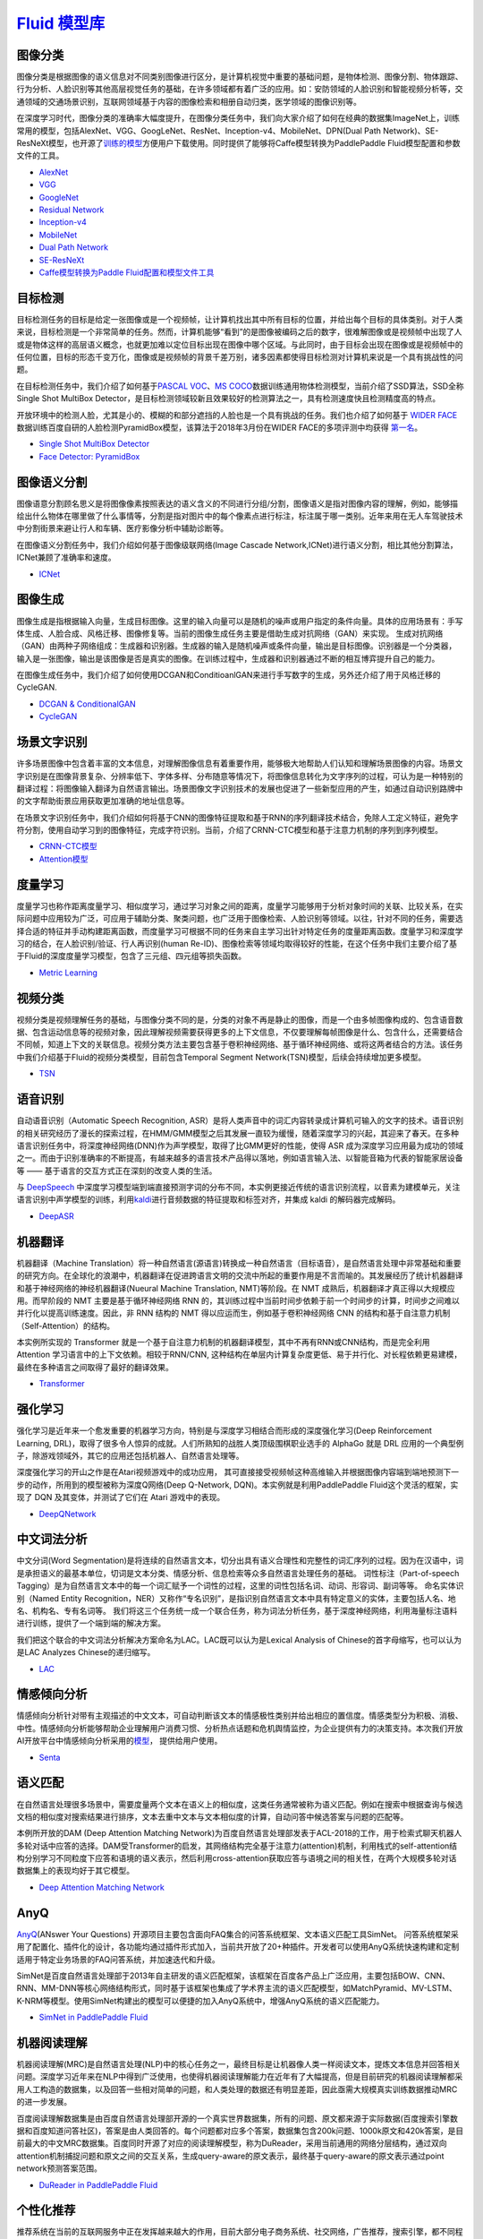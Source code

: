 `Fluid 模型库 <https://github.com/PaddlePaddle/models/tree/develop/fluid>`__
============

图像分类
--------

图像分类是根据图像的语义信息对不同类别图像进行区分，是计算机视觉中重要的基础问题，是物体检测、图像分割、物体跟踪、行为分析、人脸识别等其他高层视觉任务的基础，在许多领域都有着广泛的应用。如：安防领域的人脸识别和智能视频分析等，交通领域的交通场景识别，互联网领域基于内容的图像检索和相册自动归类，医学领域的图像识别等。

在深度学习时代，图像分类的准确率大幅度提升，在图像分类任务中，我们向大家介绍了如何在经典的数据集ImageNet上，训练常用的模型，包括AlexNet、VGG、GoogLeNet、ResNet、Inception-v4、MobileNet、DPN(Dual
Path
Network)、SE-ResNeXt模型，也开源了\ `训练的模型 <https://github.com/PaddlePaddle/models/blob/develop/fluid/PaddleCV/image_classification/README_cn.md#已有模型及其性能>`__\ 方便用户下载使用。同时提供了能够将Caffe模型转换为PaddlePaddle
Fluid模型配置和参数文件的工具。

-  `AlexNet <https://github.com/PaddlePaddle/models/tree/develop/fluid/PaddleCV/image_classification/models>`__
-  `VGG <https://github.com/PaddlePaddle/models/tree/develop/fluid/PaddleCV/image_classification/models>`__
-  `GoogleNet <https://github.com/PaddlePaddle/models/tree/develop/fluid/PaddleCV/image_classification/models>`__
-  `Residual
   Network <https://github.com/PaddlePaddle/models/tree/develop/fluid/PaddleCV/image_classification/models>`__
-  `Inception-v4 <https://github.com/PaddlePaddle/models/tree/develop/fluid/PaddleCV/image_classification/models>`__
-  `MobileNet <https://github.com/PaddlePaddle/models/tree/develop/fluid/PaddleCV/image_classification/models>`__
-  `Dual Path
   Network <https://github.com/PaddlePaddle/models/tree/develop/fluid/PaddleCV/image_classification/models>`__
-  `SE-ResNeXt <https://github.com/PaddlePaddle/models/tree/develop/fluid/PaddleCV/image_classification/models>`__
-  `Caffe模型转换为Paddle
   Fluid配置和模型文件工具 <https://github.com/PaddlePaddle/models/tree/develop/fluid/PaddleCV/caffe2fluid>`__

目标检测
--------

目标检测任务的目标是给定一张图像或是一个视频帧，让计算机找出其中所有目标的位置，并给出每个目标的具体类别。对于人类来说，目标检测是一个非常简单的任务。然而，计算机能够“看到”的是图像被编码之后的数字，很难解图像或是视频帧中出现了人或是物体这样的高层语义概念，也就更加难以定位目标出现在图像中哪个区域。与此同时，由于目标会出现在图像或是视频帧中的任何位置，目标的形态千变万化，图像或是视频帧的背景千差万别，诸多因素都使得目标检测对计算机来说是一个具有挑战性的问题。

在目标检测任务中，我们介绍了如何基于\ `PASCAL
VOC <http://host.robots.ox.ac.uk/pascal/VOC/>`__\ 、\ `MS
COCO <http://cocodataset.org/#home>`__\ 数据训练通用物体检测模型，当前介绍了SSD算法，SSD全称Single Shot MultiBox Detector，是目标检测领域较新且效果较好的检测算法之一，具有检测速度快且检测精度高的特点。

开放环境中的检测人脸，尤其是小的、模糊的和部分遮挡的人脸也是一个具有挑战的任务。我们也介绍了如何基于 `WIDER FACE <http://mmlab.ie.cuhk.edu.hk/projects/WIDERFace/>`_ 数据训练百度自研的人脸检测PyramidBox模型，该算法于2018年3月份在WIDER FACE的多项评测中均获得 `第一名 <http://mmlab.ie.cuhk.edu.hk/projects/WIDERFace/WiderFace_Results.html>`_。

-  `Single Shot MultiBox
   Detector <https://github.com/PaddlePaddle/models/blob/develop/fluid/PaddleCV/object_detection/README_cn.md>`__
-  `Face Detector: PyramidBox <https://github.com/PaddlePaddle/models/tree/develop/fluid/PaddleCV/face_detection/README_cn.md>`_

图像语义分割
------------

图像语意分割顾名思义是将图像像素按照表达的语义含义的不同进行分组/分割，图像语义是指对图像内容的理解，例如，能够描绘出什么物体在哪里做了什么事情等，分割是指对图片中的每个像素点进行标注，标注属于哪一类别。近年来用在无人车驾驶技术中分割街景来避让行人和车辆、医疗影像分析中辅助诊断等。

在图像语义分割任务中，我们介绍如何基于图像级联网络(Image Cascade
Network,ICNet)进行语义分割，相比其他分割算法，ICNet兼顾了准确率和速度。

-  `ICNet <https://github.com/PaddlePaddle/models/tree/develop/fluid/PaddleCV/icnet>`__

图像生成
-----------

图像生成是指根据输入向量，生成目标图像。这里的输入向量可以是随机的噪声或用户指定的条件向量。具体的应用场景有：手写体生成、人脸合成、风格迁移、图像修复等。当前的图像生成任务主要是借助生成对抗网络（GAN）来实现。
生成对抗网络（GAN）由两种子网络组成：生成器和识别器。生成器的输入是随机噪声或条件向量，输出是目标图像。识别器是一个分类器，输入是一张图像，输出是该图像是否是真实的图像。在训练过程中，生成器和识别器通过不断的相互博弈提升自己的能力。

在图像生成任务中，我们介绍了如何使用DCGAN和ConditioanlGAN来进行手写数字的生成，另外还介绍了用于风格迁移的CycleGAN.

- `DCGAN & ConditionalGAN <https://github.com/PaddlePaddle/models/tree/develop/fluid/PaddleCV/gan/c_gan>`__
- `CycleGAN <https://github.com/PaddlePaddle/models/tree/develop/fluid/PaddleCV/gan/cycle_gan>`__

场景文字识别
------------

许多场景图像中包含着丰富的文本信息，对理解图像信息有着重要作用，能够极大地帮助人们认知和理解场景图像的内容。场景文字识别是在图像背景复杂、分辨率低下、字体多样、分布随意等情况下，将图像信息转化为文字序列的过程，可认为是一种特别的翻译过程：将图像输入翻译为自然语言输出。场景图像文字识别技术的发展也促进了一些新型应用的产生，如通过自动识别路牌中的文字帮助街景应用获取更加准确的地址信息等。

在场景文字识别任务中，我们介绍如何将基于CNN的图像特征提取和基于RNN的序列翻译技术结合，免除人工定义特征，避免字符分割，使用自动学习到的图像特征，完成字符识别。当前，介绍了CRNN-CTC模型和基于注意力机制的序列到序列模型。

-  `CRNN-CTC模型 <https://github.com/PaddlePaddle/models/tree/develop/fluid/PaddleCV/ocr_recognition>`__
-  `Attention模型 <https://github.com/PaddlePaddle/models/tree/develop/fluid/PaddleCV/ocr_recognition>`__


度量学习
-------


度量学习也称作距离度量学习、相似度学习，通过学习对象之间的距离，度量学习能够用于分析对象时间的关联、比较关系，在实际问题中应用较为广泛，可应用于辅助分类、聚类问题，也广泛用于图像检索、人脸识别等领域。以往，针对不同的任务，需要选择合适的特征并手动构建距离函数，而度量学习可根据不同的任务来自主学习出针对特定任务的度量距离函数。度量学习和深度学习的结合，在人脸识别/验证、行人再识别(human Re-ID)、图像检索等领域均取得较好的性能，在这个任务中我们主要介绍了基于Fluid的深度度量学习模型，包含了三元组、四元组等损失函数。

- `Metric Learning <https://github.com/PaddlePaddle/models/tree/develop/fluid/PaddleCV/metric_learning>`__


视频分类
-------

视频分类是视频理解任务的基础，与图像分类不同的是，分类的对象不再是静止的图像，而是一个由多帧图像构成的、包含语音数据、包含运动信息等的视频对象，因此理解视频需要获得更多的上下文信息，不仅要理解每帧图像是什么、包含什么，还需要结合不同帧，知道上下文的关联信息。视频分类方法主要包含基于卷积神经网络、基于循环神经网络、或将这两者结合的方法。该任务中我们介绍基于Fluid的视频分类模型，目前包含Temporal Segment Network(TSN)模型，后续会持续增加更多模型。


- `TSN <https://github.com/PaddlePaddle/models/tree/develop/fluid/PaddleCV/video_classification>`__



语音识别
--------

自动语音识别（Automatic Speech Recognition,
ASR）是将人类声音中的词汇内容转录成计算机可输入的文字的技术。语音识别的相关研究经历了漫长的探索过程，在HMM/GMM模型之后其发展一直较为缓慢，随着深度学习的兴起，其迎来了春天。在多种语言识别任务中，将深度神经网络(DNN)作为声学模型，取得了比GMM更好的性能，使得
ASR
成为深度学习应用最为成功的领域之一。而由于识别准确率的不断提高，有越来越多的语言技术产品得以落地，例如语言输入法、以智能音箱为代表的智能家居设备等
—— 基于语言的交互方式正在深刻的改变人类的生活。

与 `DeepSpeech <https://github.com/PaddlePaddle/DeepSpeech>`__
中深度学习模型端到端直接预测字词的分布不同，本实例更接近传统的语言识别流程，以音素为建模单元，关注语言识别中声学模型的训练，利用\ `kaldi <http://www.kaldi-asr.org>`__\ 进行音频数据的特征提取和标签对齐，并集成
kaldi 的解码器完成解码。

-  `DeepASR <https://github.com/PaddlePaddle/models/blob/develop/fluid/DeepASR/README_cn.md>`__

机器翻译
--------

机器翻译（Machine
Translation）将一种自然语言(源语言)转换成一种自然语言（目标语音），是自然语言处理中非常基础和重要的研究方向。在全球化的浪潮中，机器翻译在促进跨语言文明的交流中所起的重要作用是不言而喻的。其发展经历了统计机器翻译和基于神经网络的神经机器翻译(Nueural
Machine Translation, NMT)等阶段。在 NMT
成熟后，机器翻译才真正得以大规模应用。而早阶段的 NMT
主要是基于循环神经网络 RNN
的，其训练过程中当前时间步依赖于前一个时间步的计算，时间步之间难以并行化以提高训练速度。因此，非
RNN 结构的 NMT 得以应运而生，例如基于卷积神经网络 CNN
的结构和基于自注意力机制（Self-Attention）的结构。

本实例所实现的 Transformer
就是一个基于自注意力机制的机器翻译模型，其中不再有RNN或CNN结构，而是完全利用
Attention 学习语言中的上下文依赖。相较于RNN/CNN,
这种结构在单层内计算复杂度更低、易于并行化、对长程依赖更易建模，最终在多种语言之间取得了最好的翻译效果。

-  `Transformer <https://github.com/PaddlePaddle/models/blob/develop/fluid/PaddleNLP/neural_machine_translation/transformer/README_cn.md>`__

强化学习
--------

强化学习是近年来一个愈发重要的机器学习方向，特别是与深度学习相结合而形成的深度强化学习(Deep
Reinforcement Learning,
DRL)，取得了很多令人惊异的成就。人们所熟知的战胜人类顶级围棋职业选手的
AlphaGo 就是 DRL
应用的一个典型例子，除游戏领域外，其它的应用还包括机器人、自然语言处理等。

深度强化学习的开山之作是在Atari视频游戏中的成功应用，
其可直接接受视频帧这种高维输入并根据图像内容端到端地预测下一步的动作，所用到的模型被称为深度Q网络(Deep
Q-Network, DQN)。本实例就是利用PaddlePaddle Fluid这个灵活的框架，实现了
DQN 及其变体，并测试了它们在 Atari 游戏中的表现。

-  `DeepQNetwork <https://github.com/PaddlePaddle/models/blob/develop/fluid/DeepQNetwork/README_cn.md>`__

中文词法分析
------------

中文分词(Word Segmentation)是将连续的自然语言文本，切分出具有语义合理性和完整性的词汇序列的过程。因为在汉语中，词是承担语义的最基本单位，切词是文本分类、情感分析、信息检索等众多自然语言处理任务的基础。 词性标注（Part-of-speech Tagging）是为自然语言文本中的每一个词汇赋予一个词性的过程，这里的词性包括名词、动词、形容词、副词等等。 命名实体识别（Named Entity Recognition，NER）又称作“专名识别”，是指识别自然语言文本中具有特定意义的实体，主要包括人名、地名、机构名、专有名词等。 我们将这三个任务统一成一个联合任务，称为词法分析任务，基于深度神经网络，利用海量标注语料进行训练，提供了一个端到端的解决方案。

我们把这个联合的中文词法分析解决方案命名为LAC。LAC既可以认为是Lexical Analysis of Chinese的首字母缩写，也可以认为是LAC Analyzes Chinese的递归缩写。

- `LAC <https://github.com/baidu/lac/blob/master/README.md>`__

情感倾向分析
------------

情感倾向分析针对带有主观描述的中文文本，可自动判断该文本的情感极性类别并给出相应的置信度。情感类型分为积极、消极、 中性。情感倾向分析能够帮助企业理解用户消费习惯、分析热点话题和危机舆情监控，为企业提供有力的决策支持。本次我们开放 AI开放平台中情感倾向分析采用的\ `模型 <http://ai.baidu.com/tech/nlp/sentiment_classify>`__\， 提供给用户使用。

- `Senta <https://github.com/baidu/Senta/blob/master/README.md>`__

语义匹配
--------

在自然语言处理很多场景中，需要度量两个文本在语义上的相似度，这类任务通常被称为语义匹配。例如在搜索中根据查询与候选文档的相似度对搜索结果进行排序，文本去重中文本与文本相似度的计算，自动问答中候选答案与问题的匹配等。

本例所开放的DAM (Deep Attention Matching Network)为百度自然语言处理部发表于ACL-2018的工作，用于检索式聊天机器人多轮对话中应答的选择。DAM受Transformer的启发，其网络结构完全基于注意力(attention)机制，利用栈式的self-attention结构分别学习不同粒度下应答和语境的语义表示，然后利用cross-attention获取应答与语境之间的相关性，在两个大规模多轮对话数据集上的表现均好于其它模型。

- `Deep Attention Matching Network <https://github.com/PaddlePaddle/models/tree/develop/fluid/PaddleNLP/deep_attention_matching_net>`__ 

AnyQ
----

`AnyQ <https://github.com/baidu/AnyQ>`__\ (ANswer Your Questions)
开源项目主要包含面向FAQ集合的问答系统框架、文本语义匹配工具SimNet。
问答系统框架采用了配置化、插件化的设计，各功能均通过插件形式加入，当前共开放了20+种插件。开发者可以使用AnyQ系统快速构建和定制适用于特定业务场景的FAQ问答系统，并加速迭代和升级。

SimNet是百度自然语言处理部于2013年自主研发的语义匹配框架，该框架在百度各产品上广泛应用，主要包括BOW、CNN、RNN、MM-DNN等核心网络结构形式，同时基于该框架也集成了学术界主流的语义匹配模型，如MatchPyramid、MV-LSTM、K-NRM等模型。使用SimNet构建出的模型可以便捷的加入AnyQ系统中，增强AnyQ系统的语义匹配能力。

-  `SimNet in PaddlePaddle
   Fluid <https://github.com/baidu/AnyQ/blob/master/tools/simnet/train/paddle/README.md>`__
   
机器阅读理解
----

机器阅读理解(MRC)是自然语言处理(NLP)中的核心任务之一，最终目标是让机器像人类一样阅读文本，提炼文本信息并回答相关问题。深度学习近年来在NLP中得到广泛使用，也使得机器阅读理解能力在近年有了大幅提高，但是目前研究的机器阅读理解都采用人工构造的数据集，以及回答一些相对简单的问题，和人类处理的数据还有明显差距，因此亟需大规模真实训练数据推动MRC的进一步发展。

百度阅读理解数据集是由百度自然语言处理部开源的一个真实世界数据集，所有的问题、原文都来源于实际数据(百度搜索引擎数据和百度知道问答社区)，答案是由人类回答的。每个问题都对应多个答案，数据集包含200k问题、1000k原文和420k答案，是目前最大的中文MRC数据集。百度同时开源了对应的阅读理解模型，称为DuReader，采用当前通用的网络分层结构，通过双向attention机制捕捉问题和原文之间的交互关系，生成query-aware的原文表示，最终基于query-aware的原文表示通过point network预测答案范围。

-  `DuReader in PaddlePaddle Fluid <https://github.com/PaddlePaddle/models/blob/develop/fluid/PaddleNLP/machine_reading_comprehension/README.md>`__


个性化推荐
-------

推荐系统在当前的互联网服务中正在发挥越来越大的作用，目前大部分电子商务系统、社交网络，广告推荐，搜索引擎，都不同程度的使用了各种形式的个性化推荐技术，帮助用户快速找到他们想要的信息。

在工业可用的推荐系统中，推荐策略一般会被划分为多个模块串联执行。以新闻推荐系统为例，存在多个可以使用深度学习技术的环节，例如新闻的自动化标注，个性化新闻召回，个性化匹配与排序等。PaddlePaddle对推荐算法的训练提供了完整的支持，并提供了多种模型配置供用户选择。

- `TagSpace <https://github.com/PaddlePaddle/models/tree/develop/fluid/PaddleRec/TagSpace>`_
- `GRU4Rec <https://github.com/PaddlePaddle/models/tree/develop/fluid/PaddleRec/gru4rec>`_ 
- `SequenceSemanticRetrieval <https://github.com/PaddlePaddle/models/tree/develop/fluid/PaddleRec/ssr>`_
- `DeepCTR <https://github.com/PaddlePaddle/models/blob/develop/fluid/PaddleRec/ctr/README.cn.md>`_
- `Multiview-Simnet <https://github.com/PaddlePaddle/models/tree/develop/fluid/PaddleRec/multiview_simnet>`_
